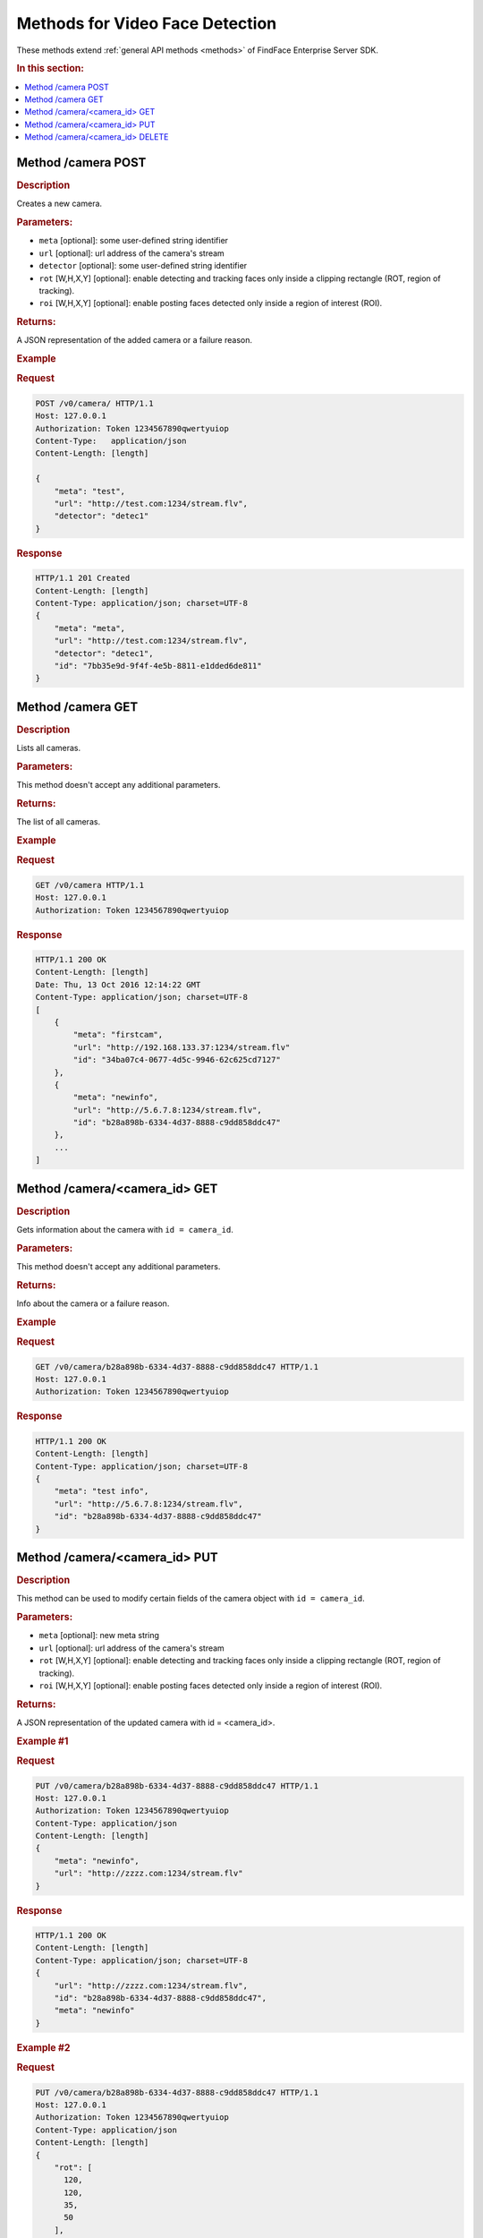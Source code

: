 .. _video-methods:

Methods for Video Face Detection
------------------------------------------

These methods extend :ref:`general API methods <methods>` of FindFace Enterprise Server SDK. 

.. rubric:: In this section:

.. contents::
   :local:


.. _camera-post:

.. _camera-first:

Method /camera POST
^^^^^^^^^^^^^^^^^^^^^^^^^^

.. rubric:: Description

Creates a new camera.

.. rubric:: Parameters:

* ``meta`` [optional]: some user-defined string identifier
* ``url`` [optional]: url address of the camera's stream
* ``detector`` [optional]: some user-defined string identifier
* ``rot`` [W,H,X,Y] [optional]: enable detecting and tracking faces only inside a clipping rectangle (ROT, region of tracking).
* ``roi`` [W,H,X,Y] [optional]: enable posting faces detected only inside a region of interest (ROI).

.. rubric:: Returns:

A JSON representation of the added camera or a failure reason.

.. rubric:: Example

.. rubric:: Request

.. code::

    POST /v0/camera/ HTTP/1.1
    Host: 127.0.0.1
    Authorization: Token 1234567890qwertyuiop
    Content-Type:   application/json
    Content-Length: [length]

    {
        "meta": "test",
        "url": "http://test.com:1234/stream.flv",
        "detector": "detec1"
    }

.. rubric:: Response

.. code::

    HTTP/1.1 201 Created
    Content-Length: [length]
    Content-Type: application/json; charset=UTF-8
    {
        "meta": "meta",
        "url": "http://test.com:1234/stream.flv",
        "detector": "detec1",
        "id": "7bb35e9d-9f4f-4e5b-8811-e1dded6de811"
    }

.. _camera-get:

Method /camera GET
^^^^^^^^^^^^^^^^^^^^^^^^^

.. rubric:: Description

Lists all cameras.

.. rubric:: Parameters:

This method doesn't accept any additional parameters.

.. rubric:: Returns:

The list of all cameras.

.. rubric:: Example

.. rubric:: Request

.. code::

    GET /v0/camera HTTP/1.1
    Host: 127.0.0.1
    Authorization: Token 1234567890qwertyuiop

.. rubric:: Response

.. code::

    HTTP/1.1 200 OK
    Content-Length: [length]
    Date: Thu, 13 Oct 2016 12:14:22 GMT
    Content-Type: application/json; charset=UTF-8
    [
        {
            "meta": "firstcam", 
            "url": "http://192.168.133.37:1234/stream.flv" 
            "id": "34ba07c4-0677-4d5c-9946-62c625cd7127"
        },
        {
            "meta": "newinfo",
            "url": "http://5.6.7.8:1234/stream.flv",
            "id": "b28a898b-6334-4d37-8888-c9dd858ddc47"
        },
        ...
    ]

.. _camera-id-get:

Method /camera/<camera\_id> GET
^^^^^^^^^^^^^^^^^^^^^^^^^^^^^^^^^^^^^

.. rubric:: Description

Gets information about the camera with ``id = camera_id``.

.. rubric:: Parameters:

This method doesn't accept any additional parameters.

.. rubric:: Returns:

Info about the camera or a failure reason.

.. rubric:: Example

.. rubric:: Request

.. code::

    GET /v0/camera/b28a898b-6334-4d37-8888-c9dd858ddc47 HTTP/1.1
    Host: 127.0.0.1
    Authorization: Token 1234567890qwertyuiop

.. rubric:: Response

.. code::

    HTTP/1.1 200 OK
    Content-Length: [length]
    Content-Type: application/json; charset=UTF-8
    {
        "meta": "test info",
        "url": "http://5.6.7.8:1234/stream.flv",
        "id": "b28a898b-6334-4d37-8888-c9dd858ddc47"
    }

.. _camera-id-put:

Method /camera/<camera_id> PUT
^^^^^^^^^^^^^^^^^^^^^^^^^^^^^^^^^^^^

.. rubric:: Description

This method can be used to modify certain fields of the camera object with ``id = camera_id``.

.. rubric:: Parameters:

* ``meta`` [optional]: new meta string
* ``url`` [optional]: url address of the camera's stream
* ``rot`` [W,H,X,Y] [optional]: enable detecting and tracking faces only inside a clipping rectangle (ROT, region of tracking).  
* ``roi`` [W,H,X,Y] [optional]: enable posting faces detected only inside a region of interest (ROI).  

.. rubric:: Returns:

A JSON representation of the updated camera with id = <camera\_id>.

.. rubric:: Example #1

.. rubric:: Request

.. code::

    PUT /v0/camera/b28a898b-6334-4d37-8888-c9dd858ddc47 HTTP/1.1
    Host: 127.0.0.1
    Authorization: Token 1234567890qwertyuiop
    Content-Type: application/json
    Content-Length: [length]
    {
        "meta": "newinfo",
        "url": "http://zzzz.com:1234/stream.flv"
    }

.. rubric:: Response

.. code::

    HTTP/1.1 200 OK
    Content-Length: [length]
    Content-Type: application/json; charset=UTF-8
    {
        "url": "http://zzzz.com:1234/stream.flv",
        "id": "b28a898b-6334-4d37-8888-c9dd858ddc47",
        "meta": "newinfo"
    }

.. rubric:: Example #2

.. rubric:: Request

.. code::

    PUT /v0/camera/b28a898b-6334-4d37-8888-c9dd858ddc47 HTTP/1.1
    Host: 127.0.0.1
    Authorization: Token 1234567890qwertyuiop
    Content-Type: application/json
    Content-Length: [length]
    {
        "rot": [
          120,
          120,
          35,
          50
        ], 
        "roi": [
          100,
          100,
          40,
          50
        ]
    }

.. rubric:: Response

.. code::

    HTTP/1.1 200 OK
    Content-Length: [length]
    Content-Type: application/json; charset=UTF-8
    {
        "id": "b28a898b-6334-4d37-8888-c9dd858ddc47",
        "rot": [
          120,
          120,
          35,
          50
        ], 
        "roi": [
          100,
          100,
          40,
          50
        ]
    }

.. _camera-id-delete:

Method /camera/<camera_id> DELETE
^^^^^^^^^^^^^^^^^^^^^^^^^^^^^^^^^^^^^^^

.. rubric:: Description

Deletes the camera with ``id = camera_id``.

.. rubric:: Parameters:

This method doesn't accept any additional parameters.

.. rubric:: Returns:

HTTP 204 No Content in the case of success, or the reason of failure.

.. rubric:: Example

.. rubric:: Request

.. code::

    DELETE /v0/camera/b28a898b-6334-4d37-8888-c9dd858ddc47 HTTP/1.1
    Host: 127.0.0.1
    Authorization: Token 1234567890qwertyuiop
    Content-Length: 0

.. rubric:: Response

.. code::

    HTTP 204 No Content

